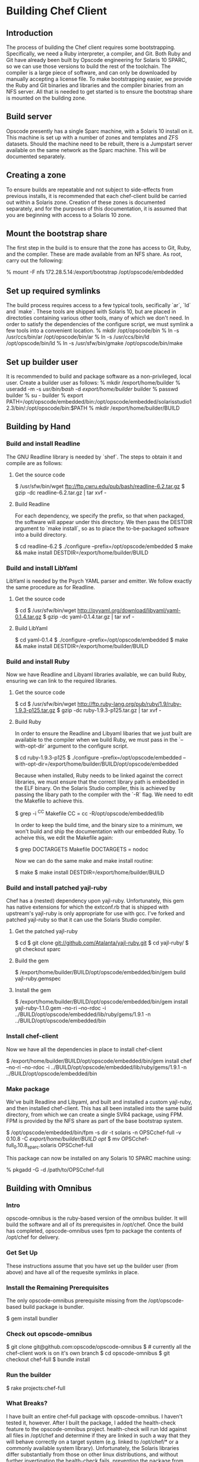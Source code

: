 * Building Chef Client
** Introduction
The process of building the Chef client requires some bootstrapping.
Specifically, we need a Ruby interpreter, a compiler, and Git. Both
Ruby and Git have already been built by Opscode engineering for
Solaris 10 SPARC, so we can use those versions to build the rest of
the toolchain.  The compiler is a large piece of software, and can
only be downloaded by manually accepting a license file.  To make
bootstrapping easier, we provide the Ruby and Git binaries and
libraries and the compiler binaries from an NFS server.  All that is
needed to get started is to ensure the bootstrap share is mounted on
the building zone.
** Build server
Opscode presently has a single Sparc machine, with a Solaris 10
install on it.  This machine is set up with a number of zones and
templates and ZFS datasets.  Should the machine need to be rebuilt,
there is a Jumpstart server available on the same network as the Sparc
machine.  This will be documented separately.
** Creating a zone
To ensure builds are repeatable and not subject to side-effects from
previous installs, it is recommended that each chef-client build be
carried out within a Solaris zone.  Creation of these zones is
documented separately, and for the purposes of this documentation, it
is assumed that you are beginning with access to a Solaris 10 zone.
** Mount the bootstrap share
The first step in the build is to ensure that the zone has access to
Git, Ruby, and the compiler.  These are made available from an NFS
share.  As root, carry out the following:

    % mount -F nfs 172.28.5.14:/export/bootstrap /opt/opscode/embdedded
** Set up required symlinks
The build process requires access to a few typical tools, secifically
`ar`, `ld` and `make`.  These tools are shipped with Solaris 10, but
are placed in directoties containing various other tools, many of
which we don't need.  In order to satisfy the dependencies of the
configure script, we must symlink a few tools into a convenient
location.
    % mkdir /opt/opscode/bin
    % ln -s /usr/ccs/bin/ar /opt/opscode/bin/ar
    % ln -s /usr/ccs/bin/ld /opt/opscode/bin/ld
    % ln -s /usr/sfw/bin/gmake /opt/opscode/bin/make
** Set up builder user
It is recommended to build and package software as a non-privileged, local user.  Create a builder user as follows:
    % mkdir /export/home/builder
    % useradd -m -s /usr/bin/bash/ -d /export/home/builder/ builder
    % passwd builder
    % su - builder
    % export PATH=/opt/opscode/embedded/bin:/opt/opscode/embedded/solarisstudio12.3/bin/:/opt/opscode/bin:$PATH
    % mkdir /export/home/builder/BUILD
** Building by Hand
*** Build and install Readline
The GNU Readline library is needed by `shef`.  The steps to obtain it and compile are as follows:
**** Get the source code
    $ /usr/sfw/bin/wget ftp://ftp.cwru.edu/pub/bash/readline-6.2.tar.gz
    $ gzip -dc readline-6.2.tar.gz | tar xvf -
**** Build Readline
For each dependency, we specify the prefix, so that when packaged, the
software will appear under this directory.  We then pass the DESTDIR
argument to `make install`, so as to place the to-be-packaged software
into a build directory.

     $ cd readline-6.2 
     $ ./configure --prefix=/opt/opscode/embedded
     $ make && make install DESTDIR=/export/home/builder/BUILD
*** Build and install LibYaml
LibYaml is needed by the Psych YAML parser and emitter.  We follow exactly the same procedure as for Readline.
**** Get the source code
    $ cd
    $ /usr/sfw/bin/wget http://pyyaml.org/download/libyaml/yaml-0.1.4.tar.gz
    $ gzip -dc yaml-0.1.4.tar.gz | tar xvf -
**** Build LibYaml
    $ cd yaml-0.1.4
    $ ./configure --prefix=/opt/opscode/embedded
    $ make && make install DESTDIR=/export/home/builder/BUILD
*** Build and install Ruby
Now we have Readline and Libyaml libraries available, we can build Ruby, ensuring we can link to the required libraries.
**** Get the source code
    $ cd
    $ /usr/sfw/bin/wget http://ftp.ruby-lang.org/pub/ruby/1.9/ruby-1.9.3-p125.tar.gz
    $ gzip -dc ruby-1.9.3-p125.tar.gz | tar xvf -
**** Build Ruby
In order to ensure the Readline and Libyaml libaries that we just
built are available to the compiler when we build Ruby, we must pass
in the `--with-opt-dir` argument to the configure script.

    $ cd ruby-1.9.3-p125
    $ ./configure --prefix=/opt/opscode/embedded --with-opt-dir=/export/home/builder/BUILD/opt/opscode/embedded 

Because when installed, Ruby needs to be linked against the correct
libraries, we must ensure that the correct library path is embedded in
the ELF binary.  On the Solaris Studio compiler, this is achieved by
passing the libary path to the compiler with the `-R` flag.  We need
to edit the Makefile to achieve this.

    $ grep -i ^CC Makefile 
    CC = cc -R/opt/opscode/embedded/lib 

In order to keep the build time, and the binary size to a minimum, we
won't build and ship the documentation with our embedded Ruby.  To
acheive this, we edit the Makefile again:

    $ grep DOCTARGETS Makefile
    DOCTARGETS = nodoc 

Now we can do the same make and make install routine:

    $ make 
    $ make install DESTDIR=/export/home/builder/BUILD
*** Build and install patched yajl-ruby
Chef has a (nested) dependency upon yajl-ruby.  Unfortunately, this
gem has native extensions for which the extconf.rb that is shipped
with upstream's yajl-ruby is only appropriate for use with gcc.
I've forked and patched yajl-ruby so that it can use the Solaris
Studio compiler.
**** Get the patched yajl-ruby
    $ cd
    $ git clone git://github.com/Atalanta/yajl-ruby.git
    $ cd yajl-ruby/
    $ git checkout sparc
**** Build the gem
    $ /export/home/builder/BUILD/opt/opscode/embedded/bin/gem build yajl-ruby.gemspec 
**** Install the gem
    $ /export/home/builder/BUILD/opt/opscode/embedded/bin/gem install yajl-ruby-1.1.0.gem --no-ri --no-rdoc -i ../BUILD/opt/opscode/embedded/lib/ruby/gems/1.9.1 -n ../BUILD/opt/opscode/embedded/bin
*** Install chef-client
Now we have all the dependencies in place to install chef-client

    $ /export/home/builder/BUILD/opt/opscode/embedded/bin/gem install chef --no-ri --no-rdoc -i ../BUILD/opt/opscode/embedded/lib/ruby/gems/1.9.1 -n ../BUILD/opt/opscode/embedded/bin
*** Make package
We've built Readline and Libyaml, and built and installed a custom
yajl-ruby, and then installed chef-client.  This has all been
installed into the same build directory, from which we can create a
single SVR4 package, using FPM.  FPM is provided by the NFS share as part of the base bootstrap system.

    $ /opt/opscode/embedded/bin/fpm -s dir -t solaris -n OPSCchef-full -v 0.10.8 -C /export/home/builder/BUILD opt/
    $ mv OPSCchef-full_0.10.8_sparc.solaris OPSCchef-full

This package can now be installed on any Solaris 10 SPARC machine using:

   % pkgadd -G -d /path/to/OPSCchef-full




** Building with Omnibus
*** Intro
opscode-omnibus is the ruby-based version of the omnibus builder. It
will build the software and all of its prerequisites in /opt/chef.
Once the build has completed, opscode-omnibus uses fpm to package the
contents of /opt/chef for delivery.
*** Get Set Up
These instructions assume that you have set up the builder user (from
above) and have all of the requesite symlinks in place.
*** Install the Remaining Prerequisites
The only opscode-omnibus prerequisite missing from the
/opt/opscode-based build package is bundler.

     $ gem install bundler
*** Check out opscode-omnibus
     $ git clone git@github.com:opscode/opscode-omnibus
     $ # currently all the chef-client work is on it's own branch
     $ cd opscode-omnibus
     $ git checkout chef-full
     $ bundle install
*** Run the builder
    $ rake projects:chef-full
*** What Breaks?
I have built an entire chef-full package with opscode-omnibus. I
haven't tested it, however. After I built the package, I added the
health-check feature to the opscode-omnibus project. health-check will
run ldd against all files in /opt/chef and determine if they are
linked in such a way that they will behave correctly on a target
system (e.g. linked to /opt/chef/* or a commonly available system
library). Unfortunately, the Solaris libraries differ substantially
from those on other linux distributions, and without further
invertigation the health-check fails, preventing the package from
being created.

The next step is to determine which libraries are safe to link to,
modify the health-check, and add in dependencies where needed.
